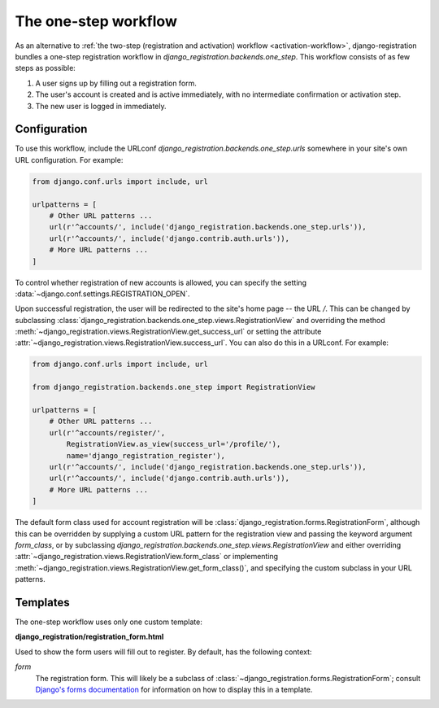 .. _one-step-workflow:
.. module:: django_registration.backends.one_step

The one-step workflow
=====================

As an alternative to :ref:`the two-step (registration and activation)
workflow <activation-workflow>`, django-registration bundles a
one-step registration workflow in
`django_registration.backends.one_step`. This workflow consists of
as few steps as possible:

1. A user signs up by filling out a registration form.

2. The user's account is created and is active immediately, with no
   intermediate confirmation or activation step.

3. The new user is logged in immediately.


Configuration
-------------

To use this workflow, include the URLconf
`django_registration.backends.one_step.urls` somewhere in your site's
own URL configuration. For example:

.. code-block:: python

   from django.conf.urls import include, url

   urlpatterns = [
       # Other URL patterns ...
       url(r'^accounts/', include('django_registration.backends.one_step.urls')),
       url(r'^accounts/', include('django.contrib.auth.urls')),
       # More URL patterns ...
   ]

To control whether registration of new accounts is allowed, you can
specify the setting :data:`~django.conf.settings.REGISTRATION_OPEN`.

Upon successful registration, the user will be redirected to the
site's home page -- the URL `/`. This can be changed by subclassing
:class:`django_registration.backends.one_step.views.RegistrationView`
and overriding the method
:meth:`~django_registration.views.RegistrationView.get_success_url`
or setting the attribute
:attr:`~django_registration.views.RegistrationView.success_url`. You
can also do this in a URLconf. For example:

.. code-block:: python

   from django.conf.urls import include, url

   from django_registration.backends.one_step import RegistrationView

   urlpatterns = [
       # Other URL patterns ...
       url(r'^accounts/register/',
           RegistrationView.as_view(success_url='/profile/'),
	   name='django_registration_register'),
       url(r'^accounts/', include('django_registration.backends.one_step.urls')),
       url(r'^accounts/', include('django.contrib.auth.urls')),
       # More URL patterns ...
   ]

The default form class used for account registration will be
:class:`django_registration.forms.RegistrationForm`, although this can
be overridden by supplying a custom URL pattern for the registration
view and passing the keyword argument `form_class`, or by
subclassing
`django_registration.backends.one_step.views.RegistrationView` and
either overriding
:attr:`~django_registration.views.RegistrationView.form_class` or
implementing
:meth:`~django_registration.views.RegistrationView.get_form_class()`,
and specifying the custom subclass in your URL patterns.


Templates
---------

The one-step workflow uses only one custom template:

**django_registration/registration_form.html**

Used to show the form users will fill out to register. By default, has
the following context:

`form`
    The registration form. This will likely be a subclass of
    :class:`~django_registration.forms.RegistrationForm`; consult
    `Django's forms documentation
    <https://docs.djangoproject.com/en/stable/topics/forms/>`_ for
    information on how to display this in a template.
